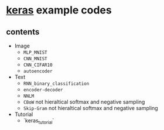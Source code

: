 * [[https://github.com/fchollet/keras][keras]] example codes

** contents

- Image
  - ~MLP_MNIST~
  - ~CNN_MNIST~
  - ~CNN_CIFAR10~
  - ~autoencoder~

- Text
  - ~RNN_binary_classification~
  - ~encoder-decoder~
  - ~NNLM~
  - ~CBoW~ not hieraltical softmax and negative sampling
  - ~Skip-Gram~ not hieraltical softmax and negative sampling

- Tutorial
  - `keras_tutorial`
